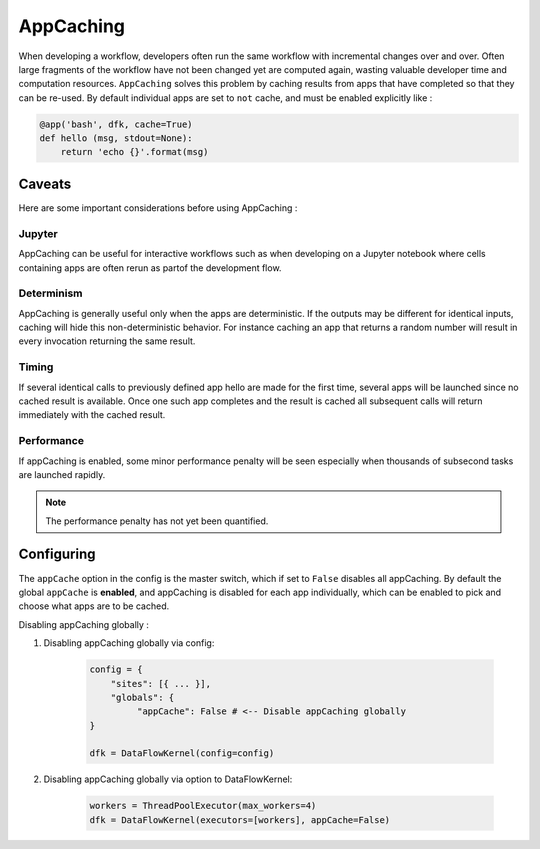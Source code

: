 AppCaching
----------

When developing a workflow, developers often run the same workflow
with incremental changes over and over. Often large fragments of
the workflow have not been changed yet are computed again, wasting
valuable developer time and computation resources. ``AppCaching``
solves this problem by caching results from apps that have completed
so that they can be re-used. By default individual apps are set to
``not`` cache, and must be enabled explicitly like :

.. code-block:: python

   @app('bash', dfk, cache=True)
   def hello (msg, stdout=None):
       return 'echo {}'.format(msg)


Caveats
^^^^^^^

Here are some important considerations before using AppCaching :

Jupyter
"""""""

AppCaching can be useful for interactive workflows such as when
developing on a Jupyter notebook where cells containing apps are often
rerun as partof the development flow.


Determinism
"""""""""""

AppCaching is generally useful only when the apps are deterministic.
If the outputs may be different for identical inputs, caching will hide
this non-deterministic behavior. For instance caching an app that returns
a random number will result in every invocation returning the same result.


Timing
""""""

If several identical calls to previously defined app hello are
made for the first time, several apps will be launched since no cached
result is available. Once one such app completes and the result is cached
all subsequent calls will return immediately with the cached result.


Performance
"""""""""""

If appCaching is enabled, some minor performance penalty will be seen
especially when thousands of subsecond tasks are launched rapidly.

.. note::
   The performance penalty has not yet been quantified.


Configuring
^^^^^^^^^^^

The ``appCache`` option in the config is the master switch, which if set
to ``False`` disables all appCaching. By default the global ``appCache``
is **enabled**, and appCaching is disabled for each app individually, which
can be enabled to pick and choose what apps are to be cached.

Disabling appCaching globally :

1. Disabling appCaching globally via config:

    .. code-block:: python

       config = {
           "sites": [{ ... }],
           "globals": {
                "appCache": False # <-- Disable appCaching globally
       }

       dfk = DataFlowKernel(config=config)

2. Disabling appCaching globally via option to DataFlowKernel:

    .. code-block:: python

       workers = ThreadPoolExecutor(max_workers=4)
       dfk = DataFlowKernel(executors=[workers], appCache=False)
